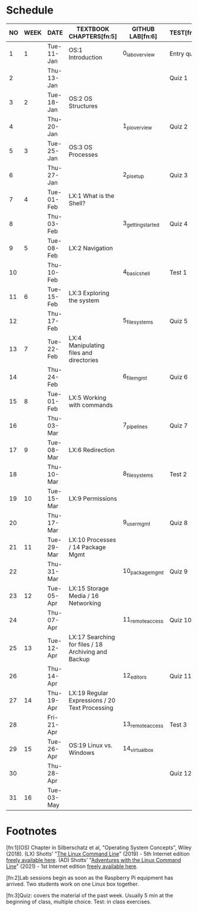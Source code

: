 #+options: toc:nil num:nil
#+startup: overview
* Schedule


  | NO | WEEK | DATE       | TEXTBOOK CHAPTERS[fn:5]                             | GITHUB LAB[fn:6]  | TEST[fn:7] |
  |----+------+------------+-----------------------------------------------------+-------------------+------------|
  |  1 |   1  | Tue-11-Jan | OS:1 Introduction                                   | 0_lab_overview    | Entry quiz |
  |  2 |      | Thu-13-Jan |                                                     |                   | Quiz 1     |
  |----+------+------------+-----------------------------------------------------+-------------------+------------|
  |  3 |  2   | Tue-18-Jan | OS:2 OS Structures                                  |                   |            |
  |  4 |      | Thu-20-Jan |                                                     | 1_pi_overview     | Quiz 2     |
  |----+------+------------+-----------------------------------------------------+-------------------+------------|
  |  5 |   3  | Tue-25-Jan | OS:3 OS Processes                                   |                   |            |
  |  6 |      | Thu-27-Jan |                                                     | 2_pi_setup        | Quiz 3     |
  |----+------+------------+-----------------------------------------------------+-------------------+------------|
  |  7 |   4  | Tue-01-Feb | LX:1 What is the Shell?                             |                   |            |
  |  8 |      | Thu-03-Feb |                                                     | 3_getting_started | Quiz 4     |
  |----+------+------------+-----------------------------------------------------+-------------------+------------|
  |  9 |   5  | Tue-08-Feb | LX:2 Navigation                                     |                   |            |
  | 10 |      | Thu-10-Feb |                                                     | 4_basic_shell     | Test 1     |
  |----+------+------------+-----------------------------------------------------+-------------------+------------|
  | 11 |   6  | Tue-15-Feb | LX:3 Exploring the system                           |                   |            |
  | 12 |      | Thu-17-Feb |                                                     | 5_file_systems    | Quiz 5     |
  |----+------+------------+-----------------------------------------------------+-------------------+------------|
  | 13 |   7  | Tue-22-Feb | LX:4 Manipulating files and directories             |                   |            |
  | 14 |      | Thu-24-Feb |                                                     | 6_file_mgmt       | Quiz 6     |
  |----+------+------------+-----------------------------------------------------+-------------------+------------|
  | 15 |   8  | Tue-01-Feb | LX:5 Working with commands                          |                   |            |
  | 16 |      | Thu-03-Mar |                                                     | 7_pipelines       | Quiz 7     |
  |----+------+------------+-----------------------------------------------------+-------------------+------------|
  | 17 |   9  | Tue-08-Mar | LX:6 Redirection                                    |                   |            |
  | 18 |      | Thu-10-Mar |                                                     | 8_file_systems    | Test 2     |
  |----+------+------------+-----------------------------------------------------+-------------------+------------|
  | 19 |  10  | Tue-15-Mar | LX:9 Permissions                                    |                   |            |
  | 20 |      | Thu-17-Mar |                                                     | 9_user_mgmt       | Quiz 8     |
  |----+------+------------+-----------------------------------------------------+-------------------+------------|
  | 21 |  11  | Tue-29-Mar | LX:10 Processes / 14 Package Mgmt                   |                   |            |
  | 22 |      | Thu-31-Mar |                                                     | 10_package_mgmt   | Quiz 9     |
  |----+------+------------+-----------------------------------------------------+-------------------+------------|
  | 23 |  12  | Tue-05-Apr | LX:15 Storage Media / 16 Networking                 |                   |            |
  | 24 |      | Thu-07-Apr |                                                     | 11_remote_access  | Quiz 10    |
  |----+------+------------+-----------------------------------------------------+-------------------+------------|
  | 25 |   13 | Tue-12-Apr | LX:17 Searching for files / 18 Archiving and Backup |                   |            |
  | 26 |      | Thu-14-Apr |                                                     | 12_editors        | Quiz 11    |
  |----+------+------------+-----------------------------------------------------+-------------------+------------|
  | 27 |  14  | Thu-19-Apr | LX:19 Regular Expressions / 20 Text Processing      |                   |            |
  | 28 |      | Fri-21-Apr |                                                     | 13_remote_access  | Test 3     |
  |----+------+------------+-----------------------------------------------------+-------------------+------------|
  | 29 |  15  | Tue-26-Apr | OS:19 Linux vs. Windows                             | 14_virtual_box    |            |
  | 30 |      | Thu-28-Apr |                                                     |                   | Quiz 12    |
  |----+------+------------+-----------------------------------------------------+-------------------+------------|
  | 31 |  16  | Tue-03-May |                                                     |                   |            |
  |----+------+------------+-----------------------------------------------------+-------------------+------------|

* Footnotes

  [fn:1](OS) Chapter in Silberschatz et al, "Operating System Concepts",
  Wiley (2018). (LX) Shotts' "[[https://linuxcommand.org/tlcl.php][The Linux Command Line]]" (2019) - 5th
  Internet edition [[https://sourceforge.net/projects/linuxcommand/][freely available here]]. (AD) Shotts' "[[https://linuxcommand.org/lc3_adventures.php][Adventures with
  the Linux Command Line]]" (2021) - 1st Internet edition [[https://sourceforge.net/projects/linuxcommand/files/AWTLCL/21.10/AWTLCL-21.10.pdf/download][freely available
  here]].

  [fn:2]Lab sessions begin as soon as the Raspberry Pi equipment has
  arrived. Two students work on one Linux box together.

  [fn:3]Quiz: covers the material of the past week. Usually 5 min at the
  beginning of class, multiple choice. Test: in class exercises.
